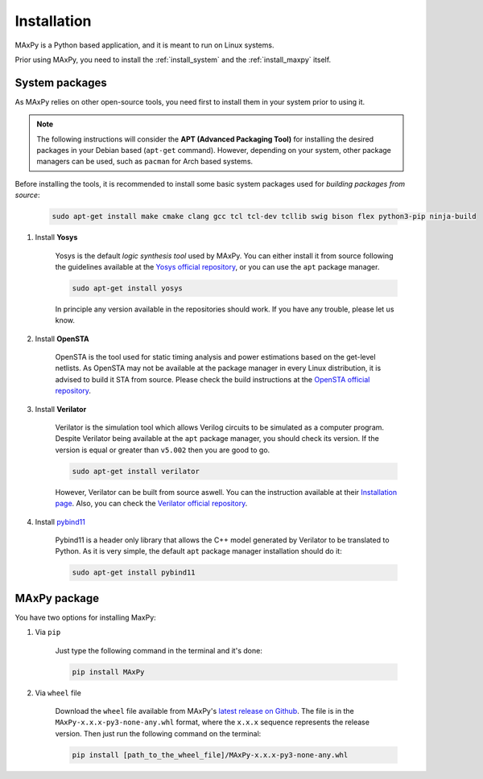 Installation
============

.. _installation:

MAxPy is a Python based application, and it is meant to run on Linux systems.

Prior using MAxPy, you need to install the :ref:`install_system` and the :ref:`install_maxpy` itself.

.. _install_system:

System packages
---------------

As MAxPy relies on other open-source tools, you need first to install them in your system prior to using it.

.. note::
   The following instructions will consider the **APT (Advanced Packaging Tool)** for installing the desired packages in your Debian based (``apt-get`` command). However, depending on your system, other package managers can be used, such as ``pacman`` for Arch based systems.

Before installing the tools, it is recommended to install some basic system packages used for *building packages from source*:

    .. code:: bash

        sudo apt-get install make cmake clang gcc tcl tcl-dev tcllib swig bison flex python3-pip ninja-build

#. Install **Yosys**

    Yosys is the default *logic synthesis tool* used by MAxPy. You can either install it from source following the guidelines available at the `Yosys official repository <https://github.com/YosysHQ/yosys>`_, or you can use the ``apt`` package manager.

    .. code:: bash

        sudo apt-get install yosys

    In principle any version available in the repositories should work. If you have any trouble, please let us know.


#. Install **OpenSTA**

    OpenSTA is the tool used for static timing analysis and power estimations based on the get-level netlists. As OpenSTA may not be available at the package manager in every Linux distribution, it is advised to build it STA from source. Please check the build instructions at the `OpenSTA official repository <https://github.com/The-OpenROAD-Project/OpenSTA>`_.

#. Install **Verilator**

    Verilator is the simulation tool which allows Verilog circuits to be simulated as a computer program.  Despite Verilator being available at the ``apt`` package manager, you should check its version. If the version is equal or greater than ``v5.002`` then you are good to go.

    .. code:: bash

        sudo apt-get install verilator

    However, Verilator can be built from source aswell. You can the instruction available at their `Installation page <https://verilator.org/guide/latest/install.html>`_. Also, you can check the `Verilator official repository <https://github.com/verilator/verilator>`_.

#. Install `pybind11 <https://pybind11.readthedocs.io/>`_

    Pybind11 is a header only library that allows the C++ model generated by Verilator to be translated to Python. As it is very simple, the default ``apt`` package manager installation should do it:

    .. code:: bash

        sudo apt-get install pybind11

.. _install_maxpy:

MAxPy package
-------------

You have two options for installing MaxPy:

#. Via ``pip``

    Just type the following command in the terminal and it's done:

    .. code:: bash

        pip install MAxPy

#. Via ``wheel`` file

    Download the ``wheel`` file available from MAxPy's `latest release on Github <https://github.com/MAxPy-Project/MAxPy/releases/latest>`_. The file is in the ``MAxPy-x.x.x-py3-none-any.whl`` format, where the ``x.x.x`` sequence represents the release version. Then just run the following command on the terminal:

    .. code:: bash

        pip install [path_to_the_wheel_file]/MAxPy-x.x.x-py3-none-any.whl



